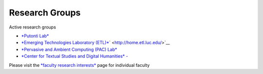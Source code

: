 Research Groups
===============

Active research groups

-  `*Putonti Lab* <http://www.putonti-lab.com/>`__

-  `*Emerging Technologies Laboratory (ETL)* <http://home.etl.luc.edu/>`__\ ` <http://home.etl.luc.edu/>`__

-  `*Pervasive and Ambient Computing (PAC) Lab* <http://pac-lab.org>`__

-  `*Center for Textual Studies and Digital Humanities* - <http://luc.edu/ctsdh>`__

Please visit the `*faculty research interests* <http://nolink>`__ page
for individual faculty
